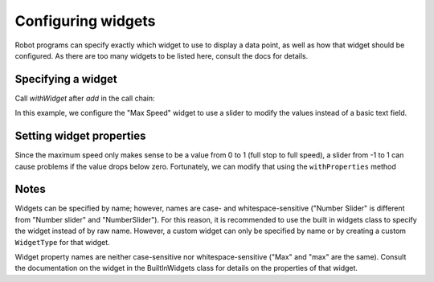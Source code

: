 Configuring widgets
===================

Robot programs can specify exactly which widget to use to display a data point, as well as how that widget should be configured. As there are too many widgets to be listed here, consult the docs for details.

Specifying a widget
-------------------

Call `withWidget` after `add` in the call chain:

.. tabs::
   
   .. code-tab:: java
      
	   Shuffleboard.getTab("Drive")
		.add("Max Speed", 1)
		.withWidget(BuiltInWidgets.kNumberSlider) // specify the widget here
		.getEntry();
		
In this example, we configure the "Max Speed" widget to use a slider to modify the values instead of a basic text field.

.. image:: images/widgets-1.png

Setting widget properties
-------------------------
Since the maximum speed only makes sense to be a value from 0 to 1 (full stop to full speed), a slider from -1 to 1 can cause problems if the value drops below zero. Fortunately, we can modify that using the ``withProperties`` method

.. tabs::
   
   .. code-tab:: java
      
	   ShuffShuffleboard.getTab("Drive")
		.add("Max Speed", 1)
		.withWidget(BuiltInWidgets.kNumberSlider)
		.withProperties(Map.of("min", 0, "max", 1)) // specify widget properties here
		.getEntry();
		
.. image:: images/widgets-2.png

Notes
-----
Widgets can be specified by name; however, names are case- and whitespace-sensitive ("Number Slider" is different from "Number slider" and "NumberSlider"). For this reason, it is recommended to use the built in widgets class to specify the widget instead of by raw name. However, a custom widget can only be specified by name or by creating a custom ``WidgetType`` for that widget.

Widget property names are neither case-sensitive nor whitespace-sensitive ("Max" and "max" are the same). Consult the documentation on the widget in the BuiltInWidgets class for details on the properties of that widget.
